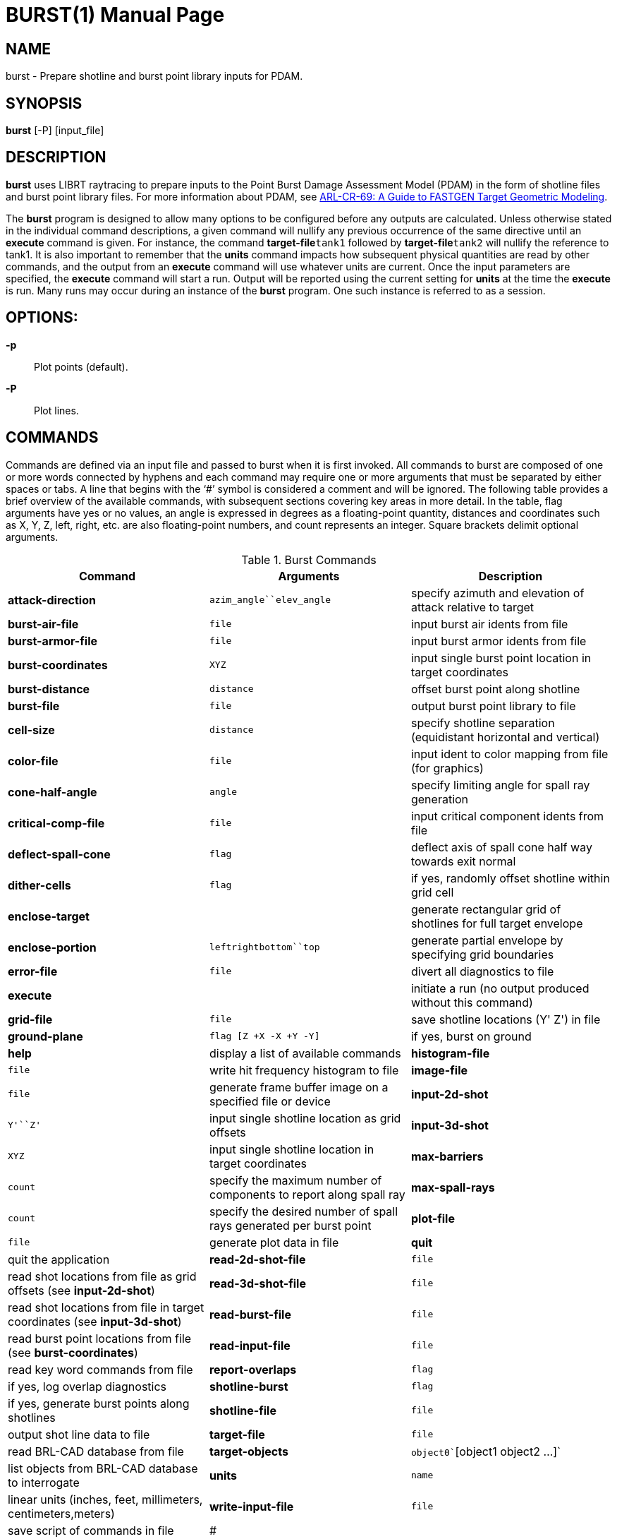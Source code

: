 = BURST(1)
BRL-CAD Team
:doctype: manpage
:man manual: BRL-CAD User Commands
:man source: BRL-CAD
:page-layout: base

== NAME

burst - 
      Prepare shotline and burst point library inputs for PDAM.
    

== SYNOPSIS

*burst* [-P] [input_file]

[[_burst_description]]
== DESCRIPTION

[cmd]*burst* uses LIBRT raytracing to prepare inputs to the Point Burst Damage Assessment Model (PDAM) in the form of shotline files and burst point library files.  For more information about PDAM, see http://www.dtic.mil/docs/citations/ADA273171[ARL-CR-69:
    A Guide to FASTGEN Target Geometric Modeling]. 

The [cmd]*burst* program is designed to allow many options to be configured before any outputs are calculated. Unless otherwise stated in the individual command descriptions, a given command will nullify any previous occurrence of the same directive until an [cmd]*execute* command is given. For instance, the command [cmd]*target-file*`tank1` followed by [cmd]*target-file*`tank2` will nullify the reference to tank1. It is also important to remember that the [cmd]*units* command impacts how subsequent physical quantities are read by other commands, and the output from an [cmd]*execute* command will use whatever units are current. Once the input parameters are specified, the [cmd]*execute* command will start a run.  Output will be reported using the current setting for [cmd]*units* at the time the [cmd]*execute* is run.  Many runs may occur during an instance of the [cmd]*burst* program. One such instance is referred to as a session. 

[[_coil_options]]
== OPTIONS:

*-p*::
Plot points (default). 

*-P*::
Plot lines. 

[[_burst_commands]]
== COMMANDS

Commands are defined via an input file and passed to burst when it is first invoked. All commands to burst are composed of one or more words connected by hyphens and each command may require one or more arguments that must be separated by either spaces or tabs. A line that begins with the '`#`' symbol is considered a comment and will be ignored. The following table provides a brief overview of the available commands, with subsequent sections covering key areas in more detail.  In the table, flag arguments have yes or no values, an angle is expressed in degrees as a floating-point quantity, distances and coordinates such as X, Y, Z, left, right, etc. are also floating-point numbers, and count represents an integer. Square brackets delimit optional arguments. 

.Burst Commands
[cols="1,1,1", options="header"]
|===
| Command
| Arguments
| Description

|[cmd]*attack-direction*
|`azim_angle``elev_angle`
|specify azimuth and elevation of attack relative to target

|[cmd]*burst-air-file*
|`file`
|input burst air idents from file

|[cmd]*burst-armor-file*
|`file`
|input burst armor idents from file

|[cmd]*burst-coordinates*
|`X``Y``Z`
|input single burst point location in target coordinates

|[cmd]*burst-distance*
|`distance`
|offset burst point along shotline

|[cmd]*burst-file*
|`file`
|output burst point library to file

|[cmd]*cell-size*
|`distance`
|specify shotline separation (equidistant horizontal and vertical)

|[cmd]*color-file*
|`file`
|input ident to color mapping from file (for graphics)

|[cmd]*cone-half-angle*
|`angle`
|specify limiting angle for spall ray generation

|[cmd]*critical-comp-file*
|`file`
|input critical component idents from file

|[cmd]*deflect-spall-cone*
|`flag`
|deflect axis of spall cone half way towards exit normal

|[cmd]*dither-cells*
|`flag`
|if yes, randomly offset shotline within grid cell

|[cmd]*enclose-target*
|
|generate rectangular grid of shotlines for full target envelope

|[cmd]*enclose-portion*
|`left``right``bottom``top`
|generate partial envelope by specifying grid boundaries

|[cmd]*error-file*
|`file`
|divert all diagnostics to file

|[cmd]*execute*
|
|initiate a run (no output produced without this command)

|[cmd]*grid-file*
|`file`
|save shotline locations (Y' Z') in file

|[cmd]*ground-plane*
|`flag [Z +X -X +Y -Y]`
|if yes, burst on ground

|[cmd]*help*
|display a list of available commands

|[cmd]*histogram-file*
|`file`
|write hit frequency histogram to file

|[cmd]*image-file*
|`file`
|generate frame buffer image on a specified file or device

|[cmd]*input-2d-shot*
|`Y'``Z'`
|input single shotline location as grid offsets

|[cmd]*input-3d-shot*
|`X``Y``Z`
|input single shotline location in target coordinates

|[cmd]*max-barriers*
|`count`
|specify the maximum number of components to report along spall ray

|[cmd]*max-spall-rays*
|`count`
|specify the desired number of spall rays generated per burst point

|[cmd]*plot-file*
|`file`
|generate plot data in file

|[cmd]*quit*
|quit the application

|[cmd]*read-2d-shot-file*
|`file`
|read shot locations from file as grid offsets (see [cmd]*input-2d-shot*)

|[cmd]*read-3d-shot-file*
|`file`
|read shot locations from file in target coordinates (see [cmd]*input-3d-shot*)

|[cmd]*read-burst-file*
|`file`
|read burst point locations from file (see [cmd]*burst-coordinates*)

|[cmd]*read-input-file*
|`file`
|read key word commands from file

|[cmd]*report-overlaps*
|`flag`
|if yes, log overlap diagnostics

|[cmd]*shotline-burst*
|`flag`
|if yes, generate burst points along shotlines

|[cmd]*shotline-file*
|`file`
|output shot line data to file

|[cmd]*target-file*
|`file`
|read BRL-CAD database from file

|[cmd]*target-objects*
|`object0``[object1 object2 ...]`
|list objects from BRL-CAD database to interrogate

|[cmd]*units*
|`name`
|linear units (inches, feet, millimeters, centimeters,meters)

|[cmd]*write-input-file*
|`file`
|save script of commands in file

|#
|
|any line beginning with the '#' character is a comment
|===

[[_burst_user_preferences]]
== User Preferences

[[_burst_units]]
=== Units of Measure

The [cmd]*units* command will set the linear units for input and output. This command should be used before any scalar quantities such as coordinates, distances, or sizes are input. The units may be changed to	accommodate input files of differing units, but the output from a particular run will reflect whatever the units were set to when the [cmd]*execute* command was given. One argument is expected out of the following list and must be spelled correctly: millimeters, centimeters, meters, inches and feet. The default units are millimeters. 

Note that when specifying angles as options to commands angles are always expressed in degrees, not radians. 

[[_burst_report_overlaps]]
=== Region Overlap Reporting

It is considered an error if two regions in a BRL-CAD .g file occupy the same space; we call this an overlap. The ray tracing library (librt) will report overlapping regions that are intersected by shotlines or burst rays to the burst application and the program will, by default, print out any that have a line of sight thickness of at least 0.25 millimeters (see <<_burst_of_7,Error Log>>). Although a target may only have a small number of overlapping regions, an error will be reported for each ray that intersects one of them.  Generally this results in the messages being repetitious. Although these diagnostics are important for fixing problems in the geometric description of the target, the user may wish to proceed with a production run and the printing of these errors can slow the execution time considerably. A yes or no argument to the [cmd]*report-overlaps* command will turn the diagnostics on or off. Regardless of whether or not individual overlaps are reported, the total number detected will be logged. 

When overlap reporting is enabled, the full path name of both regions is printed as seen in the following example: 

....

OVERLAP:
reg=/component/turret/tur.ext/tur.armor/tur.bot{{0}} isol=s2,
reg=/component/hull/hull.ext/hull.armor/r1.top{{0}} osol=ss4,
depth 544.21mm at (-471.784,812.8,0) x-2 y1 lvl0 purpose=shotline
OVERLAP:
reg=/component/turret/tur.ext/tur.ring{{0}} isol=ss2,
reg=/component/turret/tur.ext/tur.armor/tur.bot{{0}} osol=s2,
depth 25.39mm at (-418.907,812.8,0) x-2 y1 lvl1 purpose=normal thickness
OVERLAP:
reg=/component/turret/tur.ext/tur.ring{{0}} isol=ss2,
reg=/component/turret/tur.ext/tur.armor/tur.bot{{0}} osol=s2,
depth 52.88mm at (-418.907,-812.8,0) x-2 y1 lvl1 purpose=spall ray
....	The zero enclosed in double curly brackets is intended to discriminate between instances. Theoretically, isol and osol are the names of the starting and ending solids associated with the boolean operations on the overlapping partition. In practice these solid names are typically not helpful in diagnosing the problem, but the region names should be sufficient. The depth is the line-of-sight thickness of the overlapping partition in millimeters. In parentheses, are printed the target coordinates of the intersection of the ray with the overlap. The x-2 and y1 reveal that the grid indices of the shotline are -2, 1; this means that the shotline was 2 cells to the left, and one cell above the grid origin. If lvl (meaning ray tracing recursion level) is zero, then the overlap resulted from a shotline, but if it is one, it could represent either a burst ray intersection or a probe to calculate the normal thickness of a component intersected by the shotline. The real purpose of the ray is stated last. 

[[_burst_shotlining_options]]
== Shotlining Options

Shotlining is a technique whereby lines are described in the target coordinate system and information is requested about the geometry that intersects those lines in 3-space. This technique is useful for analysis programs that must simulate threat/target interactions, and therefore must sample the geometry along the threat path. Typically the lines are specified discretely, by a point and a direction, or a grid of lines is generated that is oriented perpendicular to the direction of attack. A grid is rectangular, but is subdivided along its height and width uniformly resulting in square cells. Gridding techniques include passing a line called a shotline through the center of each cell, or alternatively, dithering each shotline`'s position within its respective cell`'s boundaries (see <<_burst_sh_4,Dithering Shotlines>>). 

The user is faced with several choices for generating shotlines; full-target envelope, partial envelopes, or discrete shots. No matter what shotlining method is used, a grid always exists as a frame of reference for specifying 2-dimensional coordinates in the plane normal to the direction of attack. This 2-dimensional coordinate system is a projection of the shotline coordinate system (also referred to as the primed coordinate system). For the simple case of a zero azimuth, zero elevation attack, the X`', Y`', and Z`' axes in the shotline coordinate system coincide with the X, Y, and Z axes of the target coordinate system and the shotline direction is parallel to the X`' axis and headed toward decreasing coordinates. Other orientations are described by rotating the X`', Y`', and Z`' axes to keep the shotline direction always down the X`' axis. This transformation involves two rotations; first a rotation of the primed coordinate system about the coincident Z and Z`' axes by the specified azimuthal angle, followed by a rotation about the new Y`' axis by the specified elevation angle. Since the grid is a 2-d projection of the shotline coordinate system, it has no X coordinate; if the user`'s viewpoint is from the direction of attack, the Y`' axis can be thought of as horizontal with increasing coordinates to the right, and the Z`' axis as vertical and increasing in the upward direction. 

[[_burst_sh_1]]
=== Attack Direction

The orientation of shotlines with respect to the coordinate system of the target are described by azimuth and elevation angles. These angles must be specified in degrees as floating-point numbers via the [cmd]*attack-direction*. 

[[_burst_sh_2]]
=== Gridding

An envelope refers to a grid that is dimensioned such that its rectangular area, projected normal to the grid, will cover optionally all or part of the target. The [cmd]*enclose-target* option will generate a grid that is guaranteed to cover the entire target. Since BRL-CAD uses combinatorial solid geometry as one of its shape representation methods, the dimensions of the target are not known in advance. Therefore, a worst case bounding rectangular parallel piped (RPP) is used to generate the grid and the grid may be larger	than necessary. In addition, depending on the attack aspect, the presented area of some targets may not fill	up a rectangular grid well. This should not be a problem since ray tracing outside the target boundaries is cheap, but if desired the grid can be trimmed down with the partial envelope option [cmd]*enclose-portion*. The	grid origin is always aligned with the target origin. 

The [cmd]*enclose-portion* option allows the user to generate a sub-grid by specifying the distances from the grid origin to the sub-grid`'s left, right, top, and bottom boundaries. 

[[_burst_sh_3]]
=== Cell Size

The dimensions of a grid cell are input as floating-point values that represent the distances between the centers of adjacent cells. [cmd]*cell-size* also expresses the projected area of influence associated with a shotline or burst ray. Therefore, [cmd]*cell-size* must be specified even when a grid will not be generated, such as with discrete shot or discrete burst point selection (see <<_burst_sh_5,Input Discrete Shots>> and <<_bursting_1_1,Input Discrete Burst Points>>). 

[[_burst_sh_4]]
=== Dithering Shotlines

When gridding, shotlines normally pass through the center of each cell, however, they may be also be dithered via the [cmd]*dither-cells* command. If the user chooses the latter, 2 random numbers are selected for each cell that are used to offset the shotline in both parametric directions of the grid plane, but within the respective cell`'s boundaries. 

[[_burst_sh_5]]
=== Input Discrete Shots

If the user wants to fire at a known point on the target, he or she may wish to describe the shotline location in target coordinates. When coupled with the attack direction, each 3-dimensional coordinate uniquely specifies a shotline.  The [cmd]*input-3d-shot*	command allows the user to type in a single shot location as an X, Y, and Z coordinate that is run when the [cmd]*execute* command is given, but remember that no queueing of shots occurs in this mode; the last set of coordinates entered will be used.  For inputing multiple shots, [cmd]*read-3d-shot-file* can be used to loop through every set of target coordinates in the named file after the [cmd]*execute* command is run. The file should contain three floating-point numbers on each line separated by white space (blanks or tabs). 

Another way to describe a shot location is in the shotline coordinate system. Since the X`' location of the	shot is irrelevant (the shotline is parallel to the X`' axis) a shot may be specified as a Y`' and Z`' coordinate. These coordinates can also be referred to as horizontal and vertical grid offsets.  The[cmd]*input-2d-shot* option allows the user to type in a single shot location as a Y`', and Z`' coordinate which will be run when the [cmd]*execute* command is given, but like the 3d case no queueing of shots occurs in this mode and only the last set of grid offsets entered will be used.  To input multiple shots, the [cmd]*read-2d-shot-file* can be used; [cmd]*execute* will loop through every set of grid offsets in the named file. The file should contain three floating-point numbers on each line separated by white space (blanks or tabs). 

[[_burst_bursting_options]]
== Bursting Options

Bursting is a technique for sampling a target`'s geometry with the use of ray tracing. As opposed to shotlining involving parallel rays, bursting employs a distribution of rays that emanate from a single point. The burst program generates rays that approximate a uniform distribution over a user-specified solid angle (see <<_bursting_2_2,Sampling Cone Half Angle>>) and having a density (see <<_busrting_2_4,Number of Sampling Rays>>) that is also under control of the user. The user also has a choice between several mechanisms for setting up burst point locations depending on the particular threat he is attempting to emulate. 

[[_bursting_1]]
=== Method of Locating Burst Point

Depending on threat type, burst points may be located using two basic techniques. The first technique is simply to input the burst point coordinates. This method can be used to compare vulnerability analysis results with empirical results from the firing range or combat field. The second technique available to the user is to burst along a shotline. This option is used more for predicting the burst point location based on target geometry, given certain parameters that describe the target/threat interactions. 

[[_bursting_1_1]]
==== Input Discrete Burst Points

The input of explicit burst point coordinates can be accomplished either by typing them in one at a time or by reading a file of target X, Y, and Z coordinates. 

The [cmd]*burst-coordinates* command allows the user to type in a single burst point location as an X, Y, and Z coordinate. When the [cmd]*execute*	  command is given, that one burst point will be run. No queueing of burst points occurs in this mode, the last set of coordinates entered will be used. 

The [cmd]*read-burst-file* command allows the user to specify a number of burst points from a file; this option will, after submission of an execute directive, loop through every set of target coordinates in the named file. The file should contain three numbers on each line separated by white space (blanks or tabs). 

[[_bursting_1_2]]
==== Burst on Contact

The [cmd]*shotline-burst* command can be given a yes or no argument to either enable or disable this method of generating burst points. When a yes argument is given, a second yes or no argument is also required (see <<_bursting_1_2_1,Burst on Armor>>). Bursting along a shotline can be done different ways depending on the combination of several options. The location of the burst point is based on the triggering mechanism that is selected with the burst distance parameter. 

[[_bursting_1_2_1]]
===== Burst on Armor

If the [cmd]*burst-distance* paramter is set to a negative or zero value, then interior burst points will be generated (see <<_bursting_2_1,Burst Distance>>). This method of bursting requires the input of burst armor idents and, by default, burst air idents are also required. If the user does not want to require that certain air be present to trigger a burst point, the shotline-burst command has a second argument. When this second argument is set to no, bursting will occur as long as burst armor is followed by any air or void (empty space), and the burst air file is not required. For more information see <<_bursting_io_1_2_1,Burst Armor and Burst Air Ident Files>>. 

[[_bursting_1_2_2]]
===== Ground Plane Bursting

Ground plane bursting is a vehicle for evaluating the effect of fragmenting warheads on light-armored vehicles when they strike the ground in close proximity to the target. The [cmd]*ground-plane* command is only relevant when bursting along a shotline is selected. The ground is modeled as a rectangle lying in a plane parallel to the target X-Y plane with edges parallel to the X and Y axes. The grid will be enlarged to include the ground plane; it is important for efficiency to limit the size of the ground plane to match the range of the fragments that may be generated by the particular threat being modeled. When enabling this option, the [cmd]*ground-plane*	    command is given a yes argument followed by the height of the target above the ground, and the distances that the ground rectangle extends out positive X, negative X, positive Y, and negative Y axes. 

[[_bursting_2]]
=== Bursting Parameters

The following parameters influence both the triggering mechanism for burst points, as well as the characteristics of the cone of rays generated from each point. 

[[_bursting_2_1]]
==== Burst Distance

The [cmd]*burst-distance* parameter is modeled after the BDIST parameter used by the Air Force`'s PGEN code. The role of this parameter is overloaded, however it was retained to aid PGEN users in transitioning to the [cmd]*burst* program. If it is zero or negative, then interior bursting is enabled, otherwise, if it is greater than zero, exterior bursting will occur, subject to certain conditions (see below). The magnitude of this parameter is used to offset the burst point location along the shotline relative to the geometry that triggered the burst. 

[[_bursting_2_1_1]]
===== Interior Bursting

Burst armor refers to a component whose ident code is found in the list input by the [cmd]*burst-armor-file* command. Similarly, burst air refers to a component whose ident code is found in the list input by the [cmd]*burst-air-file* directive. If interior bursting is enabled and a burst armor component is encountered along a shotline that is immediately followed by burst air, then a burst point will be located the absolute value of burst distance beyond the exit of the shotline from the component. This means that if burst distance is zero, the burst point will lie at the burst armor/air interface, and if it`'s -5.5, the burst point will lie 5.5 units inside the air compartment from the back surface of the armor. 

[[_bursting_2_1_2]]
===== Exterior Bursting

If burst distance is greater than zero, the first component encountered along the shotline will trigger a burst point, regardless of its ident code, that will be located burst distance in front of the shotline entry point. This technique simulates the behavior of a fragmenting munition with a standoff fuzing such that detonation is triggered before the collision of the warhead with the target. The burst distance is set to imitate the built in standoff of the warhead. When employing exterior bursting methods, burst armor and burst air are not used. 

[[_bursting_2_2]]
==== Sampling Cone Half Angle

To limit the solid angle within which burst rays will be generated, the user may specify a cone half angle. This angle represents the degrees (in floating point) from the axis of the cone to its limiting surface. The default value for the cone half angle is 45 degrees. 

[[_bursting_2_3]]
==== Deflected Sampling Cone

The spall cone axis is, by default, aligned with the shotline. In reality, the center of mass of the spall cloud would be between the shotline direction and the exit normal of the shotline from the spalling component. By aligning the spall cone axis with a vector halfway between the shotline and the exit normal, a narrower cone half angle can be used and still sample within the solid angle of interest. This technique can therefore be used to cut down on the number of rays calculated without lowering the sampling density. The [cmd]*deflect-spall-cone* command takes a yes or no argument about whether or not to divert the cone axis. 

[[_bursting_2_4]]
==== Number of Sampling Rays

The sampling ray density within the spall cone is controlled by specifying the maximum number of rays desired with the [cmd]*max-spall-rays* command. Due to the uniform distribution algorithm employed, the number of rays calculated will be slightly less. 

[[_bursting_2_5]]
==== Maximum Barriers

For munitions known to have limited penetration capability, the user may set a limit on the number of burst ray intersections reported with the [cmd]*max-barriers* command. The effect of setting this parameter is to reduce the size of the burst point library (see <<_burst_of_1,Burst Point Library>>) by limiting the number of components that will be reported per burst ray. By default, up to 100 components are reported, as it is not expected that this number will be reached under normal circumstances. 

[[_burst_input_file_options]]
== Input File Options

[[_bursting_io_1]]
=== Target-Related Input Files

This group of commands is for specification of target-specific input files. 

[[_bursting_io_1_1]]
==== Target Data Base File

The input of the target`'s BRL-CAD .g file is accomplished with the [cmd]*target-file*	  command. Note that only one data base may be read in during a given session. If the user wishes to change the target once the execute command has been given, they must exit the burst program and start a new session. 

After specifying the BRL-CAD .g file, the user must list all of the objects in the .g hierarchy that they wish to include in the analysis with the [cmd]*target-objects*	  command. The objects must be listed as arguments to one [cmd]*target-objects*	  command with spaces or tabs as separators. Note that only one list of objects may be loaded per session, however, they do not get loaded until the [cmd]*execute* command is given. 

[[_bursting_io_1_2]]
==== Ident List Input Files

Idents refer to the region ident code from the BRL-CAD .g file. Lists of idents may be specified singly or as ranges. Individual idents must appear as one per line, but ranges are specified by two numbers on a line that are separated by one or more of the following characters: comma, hyphen, colon, semicolon, space, or tab. For example: 

....

600-999
1011
4002-4050
8000
9001
9004
9005
....

[[_bursting_io_1_2_1]]
===== Burst-Armor and Burst-Air Ident Files

When interior burst points are to be generated along a shotline (see <<_bursting_2_1_1,Interior Bursting>>) a file of burst armor idents must be specified with the [cmd]*burst-armor-file* command. Additionally a burst air idents file must be specified with the [cmd]*burst-air-file* command. If a shotline intersects a component whose ident has been input as a burst armor and it is immediately followed by burst air a burst point will be triggered. 

[[_bursting_io_1_2_2]]
===== Critical Component Idents

Whether interior or exterior bursting is being employed, information about components hit by burst rays will only be output for rays that hit critical components. The file name containing a list of critical component idents must therefore be specified by the [cmd]*critical-comp-file* command if burst points are to be generated. 

[[_bursting_1_3]]
==== Color Mapping Input Files

The [cmd]*color-file* command allows users to assign colors to component idents for graphics options, in particular, the [cmd]*image-file* and [cmd]*plot-file* commands. The format of this file is 5 numbers per line separated by blanks or tabs. The first number is the low end of an ident range and the second number is the high end of the range (both numbers are inclusive). This range is mapped to the color specified by the last 3 numbers on the line that are red, green, and blue components of the color (values for these components must be between 0 and 255 inclusive).  For example: 

....

4001 4003   255 255 0     # Fuel
4050 4050   255 255 0     # Fuel
8000 8001   255 100 255   # Ammo
100 165     150 255 100   # Hull armor
610 619     220 150 100   # Commander
720 729     220 150 100   # Gunner
830 839     220 150 100   # Loader
940 949     220 150 100   # Driver
....

[[_bursting_io_2]]
=== Project-Related Input Files

[[_bursting_io_2_1]]
==== Reading Session Files

The [cmd]*read-input-file* command reads an input file of commands. These files can be generated manually by using a text editor or saved from a session file with the [cmd]*write-input-file* command.  See <<_burst_commands,Command Input>> for the format of this file. 

[[_bursting_io_2_2]]
==== Shotline and Burst Point Input Files

For an explanation of commands for reading in files of shotline or burst point coordinates, see <<_burst_sh_5,Input Discrete Shots>> and <<_bursting_1_1,Input Discrete Burst Points>>. 

[[_burst_output_file_options]]
== Output File Options

The following commands will turn on optional output. By default, no output is produced except error logging (see <<_burst_of_7,Error Log>>), unless an output file is specified with the appropriate command. Any combination of output options may be specified for a particular run. Note that specifying an output file will cause an existing file with that name to be truncated to zero length. Therefore, only one such command should be entered per session for a particular file name. Multiple runs during a session will append to the same files if intervening commands to change the output file name are not given, except for the graphics files as explained below. Note that there is no way to append to a file created by a previous session of the burst program, but these files may be concatenated after the fact. 

[[_burst_of_1]]
=== Burst Point Library File

The [cmd]*burst-file* command will open the named file for creating a burst point library. If the file exists, it will be truncated by this command. 

[[_burst_of_2]]
=== Shotline File

The [cmd]*shotline-file* command will open the named file for creating a shotline file. If the file exists, it will be truncated by this command. 

[[_burst_of_3]]
=== Plot File

The [cmd]*plot-file* command generates a plot file, using BRL-CAD extensions to the standard format. This option is useful for examining the shotline and burst ray information graphically as a three-dimensional vector plot. Due to constraints inherent in the plot format, these plots must be displayed as a post-process step by using a BRL-CAD plotting utility such as [cmd]*pl-fb*. Because some of these display programs do not support multiple plots per file, the file name should be changed between runs. The following table describes the color mapping associated with these plots: 

.Color Key for Plots
[cols="1,1,1,1,1", options="header"]
|===
| Color
| R
| G
| B
| Representation

|yellow
|255
|255
|0
|grid cell centers

|red
|255
|0
|0
|burst cone

|blue
|0
|0
|255
|default component intersection

|lt blue
|100
|100
|255
|default outside air intersection

|lt green
|100
|255
|100
|default inside air intersection

|purple
|255
|0
|255
|default critical component intersection
|===

If the user has specified a color mapping file with the [cmd]*color-file* command, then those colors will be used rather than the above colors for all shotline/ray intersections. 

[[_burst_of_4]]
=== Frame Buffer Image

The [cmd]*image-file* command will generate a color image that provides the user with immediate feedback about a run. The grid is displayed graphically and each cell location is dynamically color coded to show its current status. The following table describes the color mapping associated with the grid: 

.Color Key for Frame Buffer Image
[cols="1,1,1,1,1", options="header"]
|===
| Color
| R
| G
| B
| Representation

|red
|255
|0
|0
|axis of grid

|black
|0
|0
|0
|grid cell boundaries

|blue
|0
|0
|255
|outside of grid

|lt grey
|200
|200
|200
|shot missed target

|white
|255
|255
|255
|shot hit target

|lt green
|200
|255
|200
|burst occurred but hit no critical components

|pink
|255
|200
|200
|burst occurred and hit some critical components

|purple
|255
|0
|255
|a ground burst occurred
|===

In addition to the above cell colors, hits on critical components by burst rays are depicted as a colored pixel projected into grid space from the intersection point where the ray enters the component. Colors for the components are mapped from ident numbers according to the table specified by the user with the [cmd]*color-file*	command and shaded using a lighting model illuminated from the viewing direction. 

[[_burst_of_5]]
=== Grid File

The [cmd]*grid-file* command will store each shotline coordinate generated during the run as grid offsets. These files can later be read in to replicate a previous run`'s grid or discrete shots by using the [cmd]*read-2d-shot-file* command. This capability is especially useful when dithered shotlines have been used and it is desired that the same shotlines be used in another run. Note that the shotline intersection information is not saved, just the grid offsets for each shotline. 

[[_burst_of_6]]
=== Script File

During a session, all commands are saved in a temporary file. The [cmd]*write-input-file* command will create a snapshot of this session file, that can later be used to recreate the current session up to the point when the file was written. The session or input files can later be used in one of two ways: either read in with the [cmd]*read-input-file* command, or supplied on the standard input of the [cmd]*burst* program. Note that the [cmd]*write-input-file*	and [cmd]*read-input-file* commands will not be included in the input files, but the commands read in by the latter will. 

[[_burst_of_7]]
=== Error Log

The [cmd]*error-file* command is useful to save errors in a log file and prevent copious ray tracer diagnostics from scrolling by on the screen. This option is especially useful if using the batch mode of execution so that the terminal is not tied up by program output. If no error log is specified, diagnostic messages will appear in the scrolling window or, if in batch mode, on the [cmd]*burst* program`'s standard error output. 

[[_burst_of_8]]
=== Histogram File

The [cmd]*histogram-file* command generates a frequency histogram to the named file. The file format is simply one number per line; each number is a count of critical components hit by an individual burst ray. This file can easily be post-processed to display a histogram, for instance, how many rays hit zero, one, two, three, etc. components. 

== SEE ALSO

xref:man:5/burst_point_library.adoc[*burst_point_library*(5)]xref:man:5/burst_shotline_files.adoc[*burst_shotline_files*(5)]

== AUTHOR

BRL-CAD Team

== COPYRIGHT

This software is Copyright (c) 1984-2021 United States Government as represented by the U.S. Army Research Laboratory.

== BUG REPORTS

Reports of bugs or problems should be submitted via electronic mail to mailto:devs@brlcad.org[]